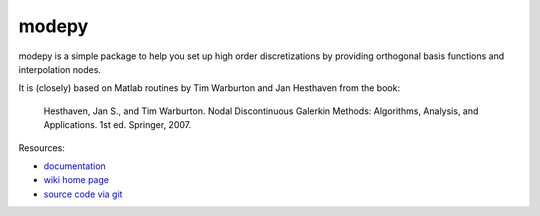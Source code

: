 modepy
======

modepy is a simple package to help you set up high order discretizations by
providing orthogonal basis functions and interpolation nodes.

It is (closely) based on Matlab routines by Tim Warburton and Jan Hesthaven from the book:

    Hesthaven, Jan S., and Tim Warburton. Nodal Discontinuous Galerkin Methods:
    Algorithms, Analysis, and Applications. 1st ed. Springer, 2007.

Resources:

* `documentation <http://documen.tician.de/modepy>`_
* `wiki home page <http://wiki.tiker.net/ModePy>`_
* `source code via git <http://github.com/inducer/modepy>`_
